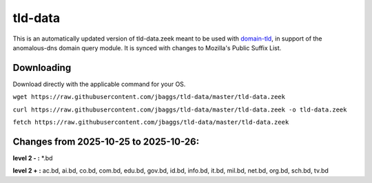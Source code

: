 tld-data
========
This is an automatically updated version of tld-data.zeek meant to be used
with domain-tld_, in support of the anomalous-dns domain query module. It
is synced with changes to Mozilla's Public Suffix List. 

.. _domain-tld: https://github.com/sethhall/domain-tld

Downloading
-----------
Download directly with the applicable command for your OS.

``wget https://raw.githubusercontent.com/jbaggs/tld-data/master/tld-data.zeek``

``curl https://raw.githubusercontent.com/jbaggs/tld-data/master/tld-data.zeek -o tld-data.zeek``

``fetch https://raw.githubusercontent.com/jbaggs/tld-data/master/tld-data.zeek``

Changes from 2025-10-25 to 2025-10-26:
--------------------------------------
**level 2 - :** \*.bd

**level 2 + :** ac.bd, ai.bd, co.bd, com.bd, edu.bd, gov.bd, id.bd, info.bd, it.bd, mil.bd, net.bd, org.bd, sch.bd, tv.bd

